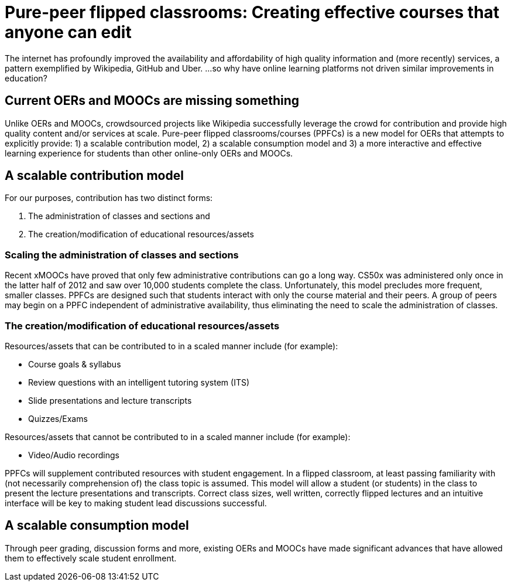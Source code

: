 = Pure-peer flipped classrooms: Creating effective courses that anyone can edit

The internet has profoundly improved the availability and affordability of high quality information and (more recently) services, a pattern exemplified by Wikipedia, GitHub and Uber. ...so why have online learning platforms not driven similar improvements in education?

== Current OERs and MOOCs are missing something
Unlike OERs and MOOCs, crowdsourced projects like Wikipedia successfully leverage the crowd for contribution and provide high quality content and/or services at scale. Pure-peer flipped classrooms/courses (PPFCs) is a new model for OERs that attempts to explicitly provide: 1) a scalable contribution model, 2) a scalable consumption model and 3) a more interactive and effective learning experience for students than other online-only OERs and MOOCs.

== A scalable contribution model
For our purposes, contribution has two distinct forms:

. The administration of classes and sections and
. The creation/modification of educational resources/assets

=== Scaling the administration of classes and sections
Recent xMOOCs have proved that only few administrative contributions can go a long way. CS50x was administered only once in the latter half of 2012 and saw over 10,000 students complete the class. Unfortunately, this model precludes more frequent, smaller classes.
PPFCs are designed such that students interact with only the course material and their peers. A group of peers may begin on a PPFC independent of administrative availability, thus eliminating the need to scale the administration of classes.

=== The creation/modification of educational resources/assets
Resources/assets that can be contributed to in a scaled manner include (for example):

 * Course goals & syllabus
 * Review questions with an intelligent tutoring system (ITS)
 * Slide presentations and lecture transcripts
 * Quizzes/Exams

Resources/assets that cannot be contributed to in a scaled manner include (for example):

 * Video/Audio recordings

PPFCs will supplement contributed resources with student engagement. In a flipped classroom, at least passing familiarity with (not necessarily comprehension of) the class topic is assumed. This model will allow a student (or students) in the class to present the lecture presentations and transcripts. Correct class sizes, well written, correctly flipped lectures and an intuitive interface will be key to making student lead discussions successful.

== A scalable consumption model
Through peer grading, discussion forms and more, existing OERs and MOOCs have made significant advances that have allowed them to effectively scale student enrollment. 